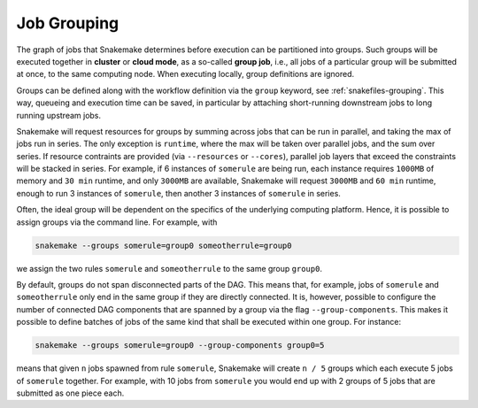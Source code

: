 .. _job_grouping:

============
Job Grouping
============

The graph of jobs that Snakemake determines before execution can be partitioned into groups.
Such groups will be executed together in **cluster** or **cloud mode**, as a so-called **group job**, i.e., all jobs of a particular group will be submitted at once, to the same computing node.
When executing locally, group definitions are ignored.

Groups can be defined along with the workflow definition via the ``group`` keyword, see :ref:`snakefiles-grouping`.
This way, queueing and execution time can be saved, in particular by attaching short-running downstream jobs to long running upstream jobs.

Snakemake will request resources for groups by summing across jobs that can be run in parallel, and taking the max of jobs run in series.
The only exception is ``runtime``, where the max will be taken over parallel jobs, and the sum over series.
If resource contraints are provided (via ``--resources`` or ``--cores``), parallel job layers that exceed the constraints will be stacked in series.
For example, if 6 instances of ``somerule`` are being run, each instance requires ``1000MB`` of memory and ``30 min`` runtime, and only ``3000MB`` are available, Snakemake will request ``3000MB`` and ``60 min`` runtime, enough to run 3 instances of ``somerule``, then another 3 instances of ``somerule`` in series.

Often, the ideal group will be dependent on the specifics of the underlying computing platform.
Hence, it is possible to assign groups via the command line.
For example, with

.. code-block:: bash

    snakemake --groups somerule=group0 someotherrule=group0

we assign the two rules ``somerule`` and ``someotherrule`` to the same group ``group0``.

By default, groups do not span disconnected parts of the DAG.
This means that, for example, jobs of ``somerule`` and ``someotherrule`` only end in the same group if they are directly connected.
It is, however, possible to configure the number of connected DAG components that are spanned by a group via the flag ``--group-components``.
This makes it possible to define batches of jobs of the same kind that shall be executed within one group. For instance:


.. code-block:: bash

    snakemake --groups somerule=group0 --group-components group0=5

means that given ``n`` jobs spawned from rule ``somerule``, Snakemake will create ``n / 5`` groups which each execute 5 jobs of ``somerule`` together.
For example, with 10 jobs from ``somerule`` you would end up with 2 groups of 5 jobs that are submitted as one piece each.
